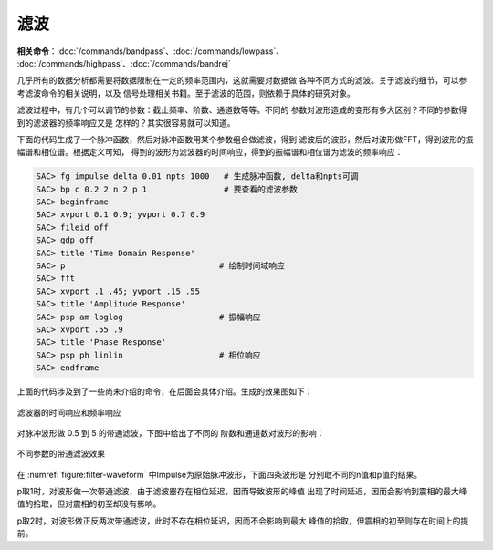 滤波
====

**相关命令**\ ：\ :doc:`/commands/bandpass`\ 、\ :doc:`/commands/lowpass`\ 、
:doc:`/commands/highpass`\ 、\ :doc:`/commands/bandrej`

几乎所有的数据分析都需要将数据限制在一定的频率范围内，这就需要对数据做
各种不同方式的滤波。关于滤波的细节，可以参考滤波命令的相关说明，以及
信号处理相关书籍。至于滤波的范围，则依赖于具体的研究对象。

滤波过程中，有几个可以调节的参数：截止频率、阶数、通道数等等。不同的
参数对波形造成的变形有多大区别？不同的参数得到的滤波器的频率响应又是
怎样的？其实很容易就可以知道。

下面的代码生成了一个脉冲函数，然后对脉冲函数用某个参数组合做滤波，得到
滤波后的波形，然后对波形做FFT，得到波形的振幅谱和相位谱。根据定义可知，
得到的波形为滤波器的时间响应，得到的振幅谱和相位谱为滤波的频率响应：

.. code:: bash

    SAC> fg impulse delta 0.01 npts 1000   # 生成脉冲函数, delta和npts可调
    SAC> bp c 0.2 2 n 2 p 1                # 要查看的滤波参数
    SAC> beginframe
    SAC> xvport 0.1 0.9; yvport 0.7 0.9
    SAC> fileid off
    SAC> qdp off
    SAC> title 'Time Domain Response'
    SAC> p                                # 绘制时间域响应
    SAC> fft
    SAC> xvport .1 .45; yvport .15 .55
    SAC> title 'Amplitude Response'
    SAC> psp am loglog                    # 振幅响应
    SAC> xvport .55 .9
    SAC> title 'Phase Response'
    SAC> psp ph linlin                    # 相位响应
    SAC> endframe

上面的代码涉及到了一些尚未介绍的命令，在后面会具体介绍。生成的效果图如下：

.. figure:: /images/filter-response.*
   :alt: 滤波器的时间响应和频率响应
   :width: 70.0%
   :align: center

   滤波器的时间响应和频率响应

对脉冲波形做 0.5 到 5 的带通滤波，下图中给出了不同的
阶数和通道数对波形的影响：

.. _figure:filter-waveform:

.. figure:: /images/filter-waveform.*
   :alt: 不同参数的带通滤波效果
   :width: 80.0%
   :align: center

   不同参数的带通滤波效果

在 :numref:`figure:filter-waveform` 中Impulse为原始脉冲波形，下面四条波形是
分别取不同的n值和p值的结果。

p取1时，对波形做一次带通滤波，由于滤波器存在相位延迟，因而导致波形的峰值
出现了时间延迟，因而会影响到震相的最大峰值的拾取，但对震相的初至却没有影响。

p取2时，对波形做正反两次带通滤波，此时不存在相位延迟，因而不会影响到最大
峰值的拾取，但震相的初至则存在时间上的提前。
